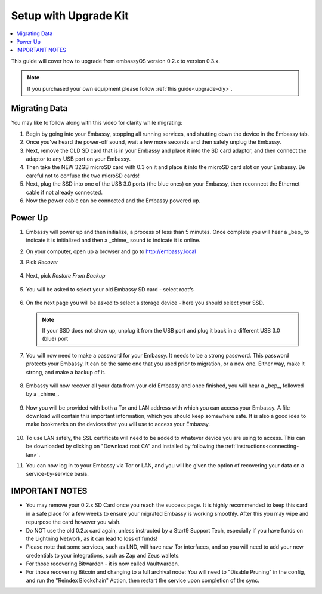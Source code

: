 .. _upgrade-kit:

======================
Setup with Upgrade Kit
======================

.. contents::
  :depth: 2
  :local:

This guide will cover how to upgrade from embassyOS version 0.2.x to version 0.3.x.

.. note::
   If you purchased your own equipment please follow :ref:`this guide<upgrade-diy>`.

Migrating Data
--------------

You may like to follow along with this video for clarity while migrating:
   .. youtube:: A5Z7aX3x5eU
      :width: 100%


#. Begin by going into your Embassy, stopping all running services, and shutting down the device in the Embassy tab.

#. Once you've heard the power-off sound, wait a few more seconds and then safely unplug the Embassy.

#. Next, remove the OLD SD card that is in your Embassy and place it into the SD card adaptor, and then connect the adaptor to any USB port on your Embassy.

#. Then take the NEW 32GB microSD card with 0.3 on it and place it into the microSD card slot on your Embassy. Be careful not to confuse the two microSD cards!

#. Next, plug the SSD into one of the USB 3.0 ports (the blue ones) on your Embassy, then reconnect the Ethernet cable if not already connected.

#. Now the power cable can be connected and the Embassy powered up.

Power Up
--------

#. Embassy will power up and then initialize, a process of less than 5 minutes. Once complete you will hear a _bep_ to indicate it is initialized and then a _chime_ sound to indicate it is online.

#. On your computer, open up a browser and go to http://embassy.local

#. Pick `Recover`

   .. figure:: /_static/images/setup/screen0-startfresh_or_recover.jpg
      :width: 60%

#. Next, pick `Restore From Backup`

   .. figure:: /_static/images/setup/screen1-restore_or_useexisting.jpg
      :width: 60%

#. You will be asked to select your old Embassy SD card - select rootfs

   .. figure:: /_static/images/setup/screen3-restore_drive.jpg
      :width: 60%

#. On the next page you will be asked to select a storage device - here you should select your SSD.

   .. figure:: /_static/images/setup/screen4-select_storage.jpg
      :width: 60%

   .. note:: If your SSD does not show up, unplug it from the USB port and plug it back in a different USB 3.0 (blue) port

#. You will now need to make a password for your Embassy. It needs to be a strong password. This password protects your Embassy. It can be the same one that you used prior to migration, or a new one.  Either way, make it strong, and make a backup of it.

   .. figure:: /_static/images/setup/screen5-set_password.jpg
      :width: 60%

#. Embassy will now recover all your data from your old Embassy and once finished, you will hear a _bep_, followed by a _chime_.

   .. figure:: /_static/images/setup/screen6-storage_initialize.jpg
      :width: 60%

#. Now you will be provided with both a Tor and LAN address with which you can access your Embassy. A file download will contain this important information, which you should keep somewhere safe.  It is also a good idea to make bookmarks on the devices that you will use to access your Embassy.

   .. figure:: /_static/images/setup/screen7-upgrade_complete.jpg
      :width: 60%

#. To use LAN safely, the SSL certificate will need to be added to whatever device you are using to access. This can be downloaded by clicking on "Download root CA" and installed by following the :ref:`instructions<connecting-lan>`.

#. You can now log in to your Embassy via Tor or LAN, and you will be given the option of recovering your data on a service-by-service basis.

IMPORTANT NOTES
---------------
- You may remove your 0.2.x SD Card once you reach the success page.  It is highly recommended to keep this card in a safe place for a few weeks to ensure your migrated Embassy is working smoothly.  After this you may wipe and repurpose the card however you wish.

- Do NOT use the old 0.2.x card again, unless instructed by a Start9 Support Tech, especially if you have funds on the Lightning Network, as it can lead to loss of funds!

- Please note that some services, such as LND, will have new Tor interfaces, and so you will need to add your new credentials to your integrations, such as Zap and Zeus wallets.

- For those recovering Bitwarden - it is now called Vaultwarden.

- For those recovering Bitcoin and changing to a full archival node: You will need to "Disable Pruning" in the config, and run the "Reindex Blockchain" Action, then restart the service upon completion of the sync.

